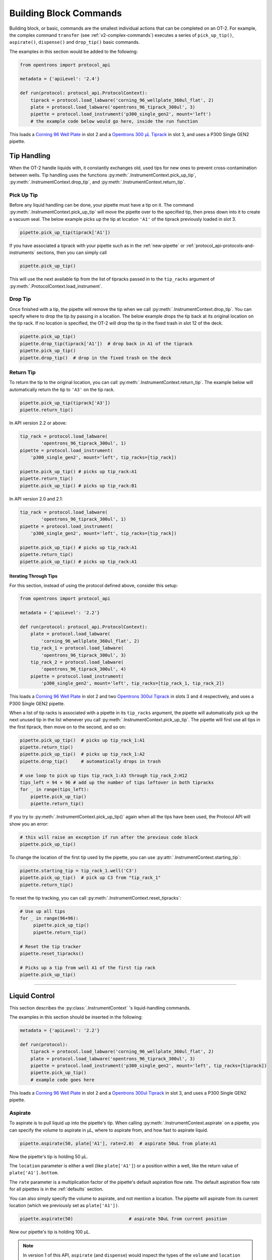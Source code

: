 .. _v2-atomic-commands:

#######################
Building Block Commands
#######################

Building block, or basic, commands are the smallest individual actions that can be completed on an OT-2.
For example, the complex command ``transfer`` (see :ref:`v2-complex-commands`) executes a series of ``pick_up_tip()``, ``aspirate()``, ``dispense()`` and ``drop_tip()`` basic commands.

The examples in this section would be added to the following:

.. code-block:: python

    from opentrons import protocol_api

    metadata = {'apiLevel': '2.4'}

    def run(protocol: protocol_api.ProtocolContext):
        tiprack = protocol.load_labware('corning_96_wellplate_360ul_flat', 2)
        plate = protocol.load_labware('opentrons_96_tiprack_300ul', 3)
        pipette = protocol.load_instrument('p300_single_gen2', mount='left')
        # the example code below would go here, inside the run function


This loads a `Corning 96 Well Plate <https://labware.opentrons.com/corning_96_wellplate_360ul_flat>`_ in slot 2 and a `Opentrons 300 µL Tiprack <https://labware.opentrons.com/opentrons_96_tiprack_300ul>`_ in slot 3, and uses a P300 Single GEN2 pipette.


**************
Tip Handling
**************

When the OT-2 handle liquids with, it constantly exchanges old, used tips for new ones to prevent cross-contamination between wells. Tip handling uses the functions :py:meth:`.InstrumentContext.pick_up_tip`, :py:meth:`.InstrumentContext.drop_tip`, and :py:meth:`.InstrumentContext.return_tip`.

Pick Up Tip
===========

Before any liquid handling can be done, your pipette must have a tip on it. The command :py:meth:`.InstrumentContext.pick_up_tip` will move the pipette over to the specified tip, then press down into it to create a vacuum seal. The below example picks up the tip at location ``'A1'`` of the tiprack previously loaded in slot 3.

.. code-block:: python

   pipette.pick_up_tip(tiprack['A1'])

If you have associated a tiprack with your pipette such as in the :ref:`new-pipette` or :ref:`protocol_api-protocols-and-instruments` sections, then you can simply call

.. code-block:: python

    pipette.pick_up_tip()

This will use the next available tip from the list of tipracks passed in to the ``tip_racks`` argument of :py:meth:`.ProtocolContext.load_instrument`.

.. versionadded:: 2.0

Drop Tip
========

Once finished with a tip, the pipette will remove the tip when we call :py:meth:`.InstrumentContext.drop_tip`. You can specify where to drop the tip by passing in a location. The below example drops the tip back at its original location on the tip rack.
If no location is specified, the OT-2 will drop the tip in the fixed trash in slot 12 of the deck.

.. code-block:: python

    pipette.pick_up_tip()
    pipette.drop_tip(tiprack['A1'])  # drop back in A1 of the tiprack
    pipette.pick_up_tip()
    pipette.drop_tip()  # drop in the fixed trash on the deck


.. versionadded:: 2.0

.. _pipette-return-tip:

Return Tip
===========

To return the tip to the original location, you can call :py:meth:`.InstrumentContext.return_tip`. The example below will automatically return the tip to ``'A3'`` on the tip rack.

.. code-block:: python

    pipette.pick_up_tip(tiprack['A3'])
    pipette.return_tip()

.. note:

    In API Version 2.0 and 2.1, the returned tips are added back into the tip-tracker and thus treated as `unused`. If you make a subsequent call to `pick_up_tip` then the software will treat returned tips as valid locations.
    In API Version 2.2, returned tips are no longer added back into the tip tracker. This means that returned tips are no longer valid locations and the pipette will not attempt to pick up tips from these locations.
    Also in API Version 2.2, the return tip height was corrected to utilize values determined by hardware testing. This is more in-line with return tip behavior from Python Protocol API Version 1.

In API version 2.2 or above:

.. code-block:: python

    tip_rack = protocol.load_labware(
            'opentrons_96_tiprack_300ul', 1)
    pipette = protocol.load_instrument(
        'p300_single_gen2', mount='left', tip_racks=[tip_rack])

    pipette.pick_up_tip() # picks up tip_rack:A1
    pipette.return_tip()
    pipette.pick_up_tip() # picks up tip_rack:B1

In API version 2.0 and 2.1:

.. code-block:: python

    tip_rack = protocol.load_labware(
            'opentrons_96_tiprack_300ul', 1)
    pipette = protocol.load_instrument(
        'p300_single_gen2', mount='left', tip_racks=[tip_rack])

    pipette.pick_up_tip() # picks up tip_rack:A1
    pipette.return_tip()
    pipette.pick_up_tip() # picks up tip_rack:A1

Iterating Through Tips
----------------------

For this section, instead of using the protocol defined above, consider this setup:

.. code-block:: python

    from opentrons import protocol_api

    metadata = {'apiLevel': '2.2'}

    def run(protocol: protocol_api.ProtocolContext):
        plate = protocol.load_labware(
            'corning_96_wellplate_360ul_flat', 2)
        tip_rack_1 = protocol.load_labware(
            'opentrons_96_tiprack_300ul', 3)
        tip_rack_2 = protocol.load_labware(
            'opentrons_96_tiprack_300ul', 4)
        pipette = protocol.load_instrument(
            'p300_single_gen2', mount='left', tip_racks=[tip_rack_1, tip_rack_2])

This loads a `Corning 96 Well Plate <https://labware.opentrons.com/corning_96_wellplate_360ul_flat>`_ in slot 2 and two `Opentrons 300ul Tiprack <https://labware.opentrons.com/opentrons_96_tiprack_300ul>`_ in slots 3 and 4 respectively, and uses a P300 Single GEN2 pipette.

When a list of tip racks is associated with a pipette in its ``tip_racks`` argument, the pipette will automatically pick up the next unused tip in the list whenever you call :py:meth:`.InstrumentContext.pick_up_tip`. The pipette will first use all tips in the first tiprack, then move on to the second, and so on:

.. code-block:: python

    pipette.pick_up_tip()  # picks up tip_rack_1:A1
    pipette.return_tip()
    pipette.pick_up_tip()  # picks up tip_rack_1:A2
    pipette.drop_tip()     # automatically drops in trash

    # use loop to pick up tips tip_rack_1:A3 through tip_rack_2:H12
    tips_left = 94 + 96 # add up the number of tips leftover in both tipracks
    for _ in range(tips_left):
        pipette.pick_up_tip()
        pipette.return_tip()

If you try to :py:meth:`.InstrumentContext.pick_up_tip()` again when all the tips have been used, the Protocol API will show you an error:

.. code-block:: python

    # this will raise an exception if run after the previous code block
    pipette.pick_up_tip()

To change the location of the first tip used by the pipette, you can use :py:attr:`.InstrumentContext.starting_tip`:

.. code-block:: python

    pipette.starting_tip = tip_rack_1.well('C3')
    pipette.pick_up_tip()  # pick up C3 from "tip_rack_1"
    pipette.return_tip()

To reset the tip tracking, you can call :py:meth:`.InstrumentContext.reset_tipracks`:

.. code-block:: python

    # Use up all tips
    for _ in range(96+96):
         pipette.pick_up_tip()
         pipette.return_tip()

    # Reset the tip tracker
    pipette.reset_tipracks()

    # Picks up a tip from well A1 of the first tip rack
    pipette.pick_up_tip()


.. versionadded:: 2.0

**********************

****************
Liquid Control
****************

This section describes the :py:class:`.InstrumentContext` 's liquid-handling commands.

The examples in this section should be inserted in the following:

.. code-block:: python

    metadata = {'apiLevel': '2.2'}

    def run(protocol):
        tiprack = protocol.load_labware('corning_96_wellplate_360ul_flat', 2)
        plate = protocol.load_labware('opentrons_96_tiprack_300ul', 3)
        pipette = protocol.load_instrument('p300_single_gen2', mount='left', tip_racks=[tiprack])
        pipette.pick_up_tip()
        # example code goes here


This loads a `Corning 96 Well Plate <https://labware.opentrons.com/corning_96_wellplate_360ul_flat>`_ in slot 2 and a `Opentrons 300ul Tiprack <https://labware.opentrons.com/opentrons_96_tiprack_300ul>`_ in slot 3, and uses a P300 Single GEN2 pipette.


.. _new-aspirate:

Aspirate
========

To aspirate is to pull liquid up into the pipette's tip. When calling :py:meth:`.InstrumentContext.aspirate` on a pipette, you can specify the volume to aspirate in µL, where to aspirate from, and how fast to aspirate liquid.

.. code-block:: python

    pipette.aspirate(50, plate['A1'], rate=2.0)  # aspirate 50uL from plate:A1

Now the pipette's tip is holding 50 µL.

The ``location`` parameter is either a well (like ``plate['A1']``) or a position within a well, like the return value of ``plate['A1'].bottom``.

The ``rate`` parameter is a multiplication factor of the pipette's default aspiration flow rate. The default aspiration flow rate for all pipettes is in the :ref:`defaults` section.

You can also simply specify the volume to aspirate, and not mention a location. The pipette will aspirate from its current location (which we previously set as ``plate['A1'])``.

.. code-block:: python

    pipette.aspirate(50)                     # aspirate 50uL from current position

Now our pipette's tip is holding 100 µL.

.. note::

    In version 1 of this API, ``aspirate`` (and ``dispense``) would inspect the types of the ``volume`` and ``location`` arguments and do the right thing if you specified only a location or specified location and volume out of order. In this and future versions of the Python Protocol API, this is no longer true. Like any other Python function, if you are specifying arguments by position without using their names, you must always specify them in order.

.. note::

    By default, the OT-2 will move to 1mm above the bottom of the target well before aspirating.
    You can change this by using a well position function like :py:meth:`.Well.bottom` (see
    :ref:`v2-location-within-wells`) every time you call ``aspirate``, or - if you want to change
    the default throughout your protocol - you can change the default offset with
    :py:attr:`.InstrumentContext.well_bottom_clearance` (see :ref:`new-default-op-positions`).

.. versionadded:: 2.0

.. _new-dispense:

Dispense
========

To dispense is to push out liquid from the pipette's tip. The usage of :py:meth:`.InstrumentContext.dispense` in the Protocol API is similar to :py:meth:`.InstrumentContext.aspirate`, in that you can specify volume in µL and location, or only volume.

.. code-block:: python

    pipette.dispense(50, plate['B1'], rate=2.0) # dispense 50uL to plate:B1 at twice the normal rate
    pipette.dispense(50)              # dispense 50uL to current position at the normal rate


The ``location`` parameter is either a well (like ``plate['A1']``) or a position within a well, like the return value of ``plate['A1'].bottom``.

The ``rate`` parameter is a multiplication factor of the pipette's default dispense flow rate. The default dispense flow rate for all pipettes is in the :ref:`defaults` section.

.. note::

    By default, the OT-2 will move to 1mm above the bottom of the target well before dispensing.
    You can change this by using a well position function like :py:meth:`.Well.bottom` (see
    :ref:`v2-location-within-wells`) every time you call ``dispense``, or - if you want to change
    the default throughout your protocol - you can change the default offset with
    :py:attr:`.InstrumentContext.well_bottom_clearance` (see :ref:`new-default-op-positions`).

.. note::

    In version 1 of this API, ``dispense`` (and ``aspirate``) would inspect the types of the ``volume`` and ``location`` arguments and do the right thing if you specified only a location or specified location and volume out of order. In this and future versions of the Python Protocol API, this is no longer true. Like any other Python function, if you are specifying arguments by position without using their names, you must always specify them in order.

.. versionadded:: 2.0

.. _new-blow-out:

.. _blow-out:

Blow Out
========

To blow out is to push an extra amount of air through the pipette's tip, to make sure that any remaining droplets are expelled.

When calling :py:meth:`.InstrumentContext.blow_out`, you can specify a location to blow out the remaining liquid. If no location is specified, the pipette will blow out from its current position.

.. code-block:: python

    pipette.blow_out()            # blow out in current location
    pipette.blow_out(plate['B3']) # blow out in current plate:B3


.. versionadded:: 2.0

.. _touch-tip:

Touch Tip
=========

To touch tip is to move the pipette's currently attached tip to four opposite edges of a well, to knock off any droplets that might be hanging from the tip.

When calling :py:meth:`.InstrumentContext.touch_tip` on a pipette, you have the option to specify a location where the tip will touch the inner walls.

:py:meth:`.InstrumentContext.touch_tip` can take up to 4 arguments: ``touch_tip(location, radius, v_offset, speed)``.

.. code-block:: python

    pipette.touch_tip()            # touch tip within current location
    pipette.touch_tip(v_offset=-2) # touch tip 2mm below the top of the current location
    pipette.touch_tip(plate['B1']) # touch tip within plate:B1
    pipette.touch_tip(plate['B1'], speed=100) # touch tip within plate:B1 at 100 mm/s
    pipette.touch_tip(plate['B1'], # touch tip in plate:B1, at 75% of total radius and -2mm from top of well
                      radius=0.75,
                      v_offset=-2)


.. versionadded:: 2.0

.. note:

    It is recommended that you change your API version to 2.4 to take advantage of new
    features added into `touch_tip` such as:
        - A lower minimum speed (1 mm/s)
        - Better handling around near by geometry considerations
        - Removed certain extraneous behaviors such as a diagonal move from X -> Y and
        moving directly to the height offset specified.

.. _mix:

Mix
===

To mix is to perform a series of ``aspirate`` and ``dispense`` commands in a row on a single location. Instead of having to write those commands out every time, you can call :py:meth:`.InstrumentContext.mix`.

The ``mix`` command takes up to three arguments: ``mix(repetitions, volume, location)``:

.. code-block:: python

    # mix 4 times, 100uL, in plate:A2
    pipette.mix(4, 100, plate.['A2'])
    # mix 3 times, 50uL, in current location
    pipette.mix(3, 50)
    # mix 2 times, pipette's max volume, in current location
    pipette.mix(2)

.. note::

    Mixes consist of aspirates and then immediate dispenses. In between these actions, the pipette moves up and out of the target well. This is normal, and is done to avoid incorrect aspirate and dispense actions.


.. versionadded:: 2.0

.. _air-gap:

Air Gap
=======

When dealing with certain liquids, you may need to aspirate air after aspirating the liquid to prevent it from sliding out of the pipette's tip. A call to :py:meth:`.InstrumentContext.air_gap` with a volume in µL will aspirate that much air into the tip. ``air_gap`` takes up to two arguments: ``air_gap(volume, height)``:

.. code-block:: python

    pipette.aspirate(100, plate['B4'])
    pipette.air_gap(20)
    pipette.drop_tip()

.. versionadded:: 2.0

**********************

.. _new-utility-commands:

****************
Utility Commands
****************

Move To
=======

You can use :py:meth:`.InstrumentContext.move_to` to move a pipette to any location on the deck.

For example, you can move to the first tip in your tip rack:

.. code-block:: python

    pipette.move_to(tiprack['A1'].top())


Unlike commands that require labware, like :ref:`new-aspirate` or :ref:`new-dispense`, :py:meth:`.InstrumentContext.move_to` deals with :py:class:`.types.Location` instances, which combine positions in :ref:`protocol-api-deck-coords` and associated :py:class:`.Labware` instances. You don't have to create them yourself; this is what is returned from methods such as :py:meth:`.Well.top` and :py:meth:`.Well.bottom`. It does mean, however, that you can't move to a well directly; you must use :py:meth:`.Well.top` or build a :py:class:`.types.Location` yourself.

You can also specify at what height you would like the robot to move to inside of a location using :py:meth:`.Well.top` and :py:meth:`.Well.bottom` methods on that location (more on these methods and others like them in the :ref:`v2-location-within-wells` section):

.. code-block:: python

    pipette.move_to(plate['A1'].bottom())  # move to the bottom of well A1
    pipette.move_to(plate['A1'].top())     # move to the top of well A1
    pipette.move_to(plate['A1'].bottom(2)) # move to 2mm above the bottom of well A1
    pipette.move_to(plate['A1'].top(-2))   # move to 2mm below the top of well A1

The above commands will cause the robot's head to first move upwards, then over to above the target location, then finally downwards until the target location is reached.
If instead you would like the robot to move in a straight line to the target location, you can set the movement strategy to ``'direct'``.

.. code-block:: python

    pipette.move_to(plate['A1'].top(), force_direct=True)

.. warning::

    Moving without an arc will run the risk of colliding with things on your deck. Be very careful when using this option.

Usually the above option is useful when moving inside of a well. Take a look at the below sequence of movements, which first move the head to a well, and use 'direct' movements inside that well, then finally move on to a different well.

.. code-block:: python

    pipette.move_to(plate['A1'].top())
    pipette.move_to(plate['A1'].bottom(1), force_direct=True)
    pipette.move_to(plate['A1'].top(-2), force_direct=True)
    pipette.move_to(plate['A2'].top())

.. versionadded:: 2.0


Delay
=====

Sometimes you need to pause your protocol, for instance to wait for something to incubate. You can use :py:meth:`.ProtocolContext.delay` to pause your protocol for a specific amount of time. ``delay`` is a method of :py:class:`.ProtocolContext` since it concerns the protocol and the OT-2 as a whole.

The value passed into ``delay()`` is the number of minutes or seconds the OT-2 will wait until moving on to the next command.

.. code-block:: python

    protocol.delay(seconds=2)             # pause for 2 seconds
    protocol.delay(minutes=5)             # pause for 5 minutes
    protocol.delay(minutes=5, seconds=2)  # pause for 5 minutes and 2 seconds

User-Specified Pause
====================

The method :py:meth:`.ProtocolContext.pause` will pause protocol execution at a specific step.
You can resume by pressing 'resume' in your Opentrons App. You can optionally specify a message that
will be displayed in the Opentrons App when protocol execution pauses.

.. code-block:: python

    from opentrons import protocol_api

    metadata = {'apiLevel': '2.2'}

    def run(protocol: protocol_api.ProtocolContext):
        # The start of your protocol goes here...

        # The OT-2 stops here until you press resume. It will display the message in
        # the Opentrons App. You do not need to specify a message, but it makes things
        # more clear.
        protocol.pause('Time to take a break')

.. versionadded:: 2.0

Homing
======

You can manually request that the OT-2 home during protocol execution. This is typically
not necessary; however, if at any point you will disengage motors or move
the gantry with your hand, you may want to command a home afterwards.

To home the entire OT-2, you can call :py:meth:`.ProtocolContext.home`.

To home a specific pipette's Z axis and plunger, you can call :py:meth:`.InstrumentContext.home`.

To home a specific pipette's plunger only, you can call :py:meth:`.InstrumentContext.home_plunger`.

None of these functions take any arguments:

.. code-block:: python

    from opentrons import protocol_api, types

    metadata = {'apiLevel': '2.2'}

    def run(protocol: protocol_api.ProtocolContext):
        pipette = protocol.load_instrument('p300_single', 'right')
        protocol.home() # Homes the gantry, z axes, and plungers
        pipette.home()  # Homes the right z axis and plunger
        pipette.home_plunger() # Homes the right plunger

.. versionadded:: 2.0


Comment
=======

The method :py:meth:`.ProtocolContext.comment` lets you display messages in the Opentrons App during protocol execution:


.. code-block:: python

    from opentrons import protocol_api, types

    metadata = {'apiLevel': '2.2'}

    def run(protocol: protocol_api.ProtocolContext):
        protocol.comment('Hello, world!')

.. versionadded:: 2.0


Control and Monitor Robot Rail Lights
=====================================

You can turn the robot rail lights on or off in the protocol using :py:meth:`.ProtocolContext.set_rail_lights`:


.. code-block:: python

    from opentrons import protocol_api

    metadata = {'apiLevel': '2.5'}

    def run(protocol: protocol_api.ProtocolContext):
        # turn on robot rail lights
        protocol.set_rail_lights(True)

        # turn off robot rail lights
        protocol.set_rail_lights(False)

.. versionadded:: 2.5


You can also check whether the rail lights are on or off in the protocol using :py:attr:`.ProtocolContext.rail_lights_on`:


.. code-block:: python

    protocol.rail_lights_on  # returns True when the lights are on,
                             # False when the lights are off

.. versionadded:: 2.5


Monitor Robot Door
==================

The door safety switch feature flag has been added to the OT-2 software since the 3.19.0 release. Enabling the feature flag allows your robot to pause a running protocol and prohibit the protocol from running when the robot door is open.

You can also check whether or not the robot door is closed at a specific point in time in the protocol using :py:attr:`.ProtocolContext.door_closed`:


.. code-block:: python

    protocol.door_closed  # return True when the door is closed,
                          # False when the door is open

.. versionadded:: 2.5
